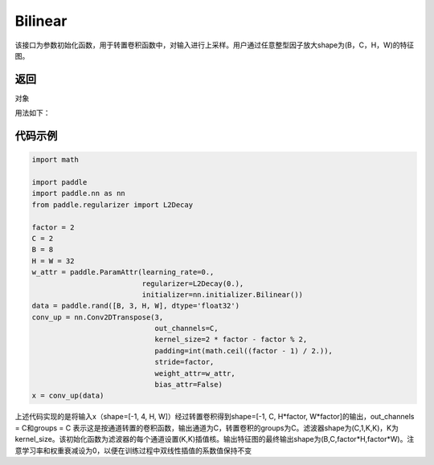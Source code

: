 .. _cn_api_nn_initializer_Bilinear:

Bilinear
-------------------------------

.. py:class:: paddle.nn.initializer.Bilinear())




该接口为参数初始化函数，用于转置卷积函数中，对输入进行上采样。用户通过任意整型因子放大shape为(B，C，H，W)的特征图。

返回
::::::::::::
对象

用法如下：

代码示例
::::::::::::

.. code-block:: python

    import math

    import paddle
    import paddle.nn as nn
    from paddle.regularizer import L2Decay

    factor = 2
    C = 2
    B = 8
    H = W = 32
    w_attr = paddle.ParamAttr(learning_rate=0.,
                              regularizer=L2Decay(0.),
                              initializer=nn.initializer.Bilinear())
    data = paddle.rand([B, 3, H, W], dtype='float32')
    conv_up = nn.Conv2DTranspose(3,
                                 out_channels=C,
                                 kernel_size=2 * factor - factor % 2,
                                 padding=int(math.ceil((factor - 1) / 2.)),
                                 stride=factor,
                                 weight_attr=w_attr,
                                 bias_attr=False)
    x = conv_up(data)

上述代码实现的是将输入x（shape=[-1, 4, H, W]）经过转置卷积得到shape=[-1, C, H*factor, W*factor]的输出，out_channels = C和groups = C 表示这是按通道转置的卷积函数，输出通道为C，转置卷积的groups为C。滤波器shape为(C,1,K,K)，K为kernel_size。该初始化函数为滤波器的每个通道设置(K,K)插值核。输出特征图的最终输出shape为(B,C,factor*H,factor*W)。注意学习率和权重衰减设为0，以便在训练过程中双线性插值的系数值保持不变




